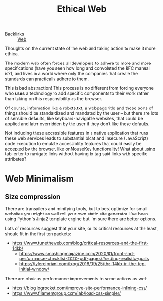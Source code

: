 #+TITLE: Ethical Web

- Backlinks :: [[file:concepts/web.org][Web]]
Thoughts on the current state of the web and taking action to make it more ethical.

The modern web often forces all developers to adhere to more and more specifications (have you seen how long and convoluted the RFC manual is?), and lives in a world where only the companies that create the standards can practically adhere to them.

This is bad abstraction! This process is no different from forcing everyone who *uses* a technology to add specific components to their work rather than taking on this responsibility as the browser.

Of course, information like a robots.txt, a webpage title and these sorts of things should be standardized and mandated by the user -- but there are lots of sensible defaults, like keyboard-navigable websites, that could be applied and later overridden by the user if they don't like these defaults.

Not including these accessible features in a native application that runs these web services leads to substantial bloat and insecure (JavaScript) code execution to emulate accessiblity features that could easily be accepted by the browser, like onMouseKey functionality! What about using tab-enter to navigate links without having to tag said links with specific attributes?

* Web Minimalism
** Size compression
There are transpilers and minifying tools, but to best optimize for small websites you might as well roll your own static site generator. I've been using Python's Jinja2 template engine but I'm sure there are better options.

Lots of resources suggest that your site, or its critical resources at the least, should fit in the first ten packets:
- https://www.tunetheweb.com/blog/critical-resources-and-the-first-14kb/
  - https://www.smashingmagazine.com/2020/01/front-end-performance-checklist-2020-pdf-pages/#setting-realistic-goals
  - https://tylercipriani.com/blog/2016/09/25/the-14kb-in-the-tcp-initial-window/

There are obvious performance improvements to some actions as well:
  - https://blog.logrocket.com/improve-site-performance-inlining-css/
  - https://www.filamentgroup.com/lab/load-css-simpler/
